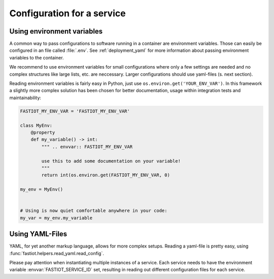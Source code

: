 .. _configuration_for_service:

===========================
Configuration for a service
===========================

Using environment variables
===========================

A common way to pass configurations to software running in a container are environment variables. Those can easily be
configured in an file called :file:`.env`. See :ref:`deployment_yaml` for more information about passing environment
variables to the container.

We recommend to use environment variables for small configurations where only a few settings are needed and no complex
structures like large lists, etc. are neccessary. Larger configurations should use yaml-files (s. next section).

Reading environment variables is fairly easy in Python, just use ``os.environ.get('YOUR_ENV_VAR')``. In this framework
a slightly more complex solution has been chosen for better documentation, usage within integration tests and
maintainability:

.. code-block:: python

  FASTIOT_MY_ENV_VAR = 'FASTIOT_MY_ENV_VAR'

  class MyEnv:
      @property
      def my_variable() -> int:
          """ .. envvar:: FASTIOT_MY_ENV_VAR

          use this to add some documentation on your variable!
          """
          return int(os.environ.get(FASTIOT_MY_ENV_VAR, 0)

  my_env = MyEnv()


  # Using is now quiet comfortable anywhere in your code:
  my_var = my_env.my_variable


Using YAML-Files
================

YAML, for yet another markup language, allows for more complex setups.
Reading a yaml-file is pretty easy, using :func:`fastiot.helpers.read_yaml.read_config`.

Please pay attention when instantiating multiple instances of a service. Each service needs to have the environment
variable :envvar:`FASTIOT_SERVICE_ID` set, resulting in reading out different configuration files for each service.
